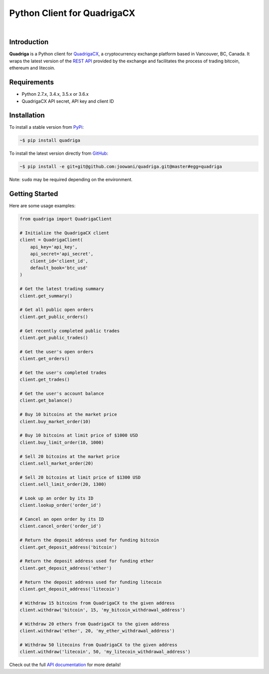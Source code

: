 Python Client for QuadrigaCX
----------------------------

.. image:: https://travis-ci.org/joowani/quadriga.svg?branch=master
    :target: https://travis-ci.org/joowani/quadriga

.. image:: https://badge.fury.io/py/quadriga.svg
    :target: https://badge.fury.io/py/quadriga
    :alt: Package version

.. image:: https://img.shields.io/badge/python-2.7%2C%203.4%2C%203.5%2C%203.6-blue.svg
    :target: https://github.com/joowani/quadriga
    :alt: Python Versions

.. image:: https://coveralls.io/repos/github/joowani/quadriga/badge.svg?branch=master
    :target: https://coveralls.io/github/joowani/quadriga?branch=master
    :alt: Test Coverage

.. image:: https://img.shields.io/github/issues/joowani/quadriga.svg
    :target: https://github.com/joowani/quadriga/issues
    :alt: Issues Open

.. image:: https://img.shields.io/badge/license-MIT-blue.svg
    :target: https://raw.githubusercontent.com/joowani/quadriga/master/LICENSE
    :alt: MIT License

|

Introduction
============

**Quadriga** is a Python client for QuadrigaCX_, a cryptocurrency exchange
platform based in Vancouver, BC, Canada. It wraps the latest version of the
`REST API`_ provided by the exchange and facilitates the process of trading
bitcoin, ethereum and litecoin.

.. _QuadrigaCX: https://www.quadrigacx.com
.. _REST API: https://www.quadrigacx.com/api_info


Requirements
============

- Python 2.7.x, 3.4.x, 3.5.x or 3.6.x
- QuadrigaCX API secret, API key and client ID


Installation
============

To install a stable version from PyPi_:

.. code-block:: bash

    ~$ pip install quadriga


To install the latest version directly from GitHub_:

.. code-block:: bash

    ~$ pip install -e git+git@github.com:joowani/quadriga.git@master#egg=quadriga

Note: ``sudo`` may be required depending on the environment.

.. _PyPi: https://pypi.python.org/pypi/quadriga
.. _GitHub: https://github.com/joowani/quadriga


Getting Started
===============

Here are some usage examples:

.. code-block:: python

    from quadriga import QuadrigaClient

    # Initialize the QuadrigaCX client
    client = QuadrigaClient(
        api_key='api_key',
        api_secret='api_secret',
        client_id='client_id',
        default_book='btc_usd'
    )

    # Get the latest trading summary
    client.get_summary()

    # Get all public open orders
    client.get_public_orders()

    # Get recently completed public trades
    client.get_public_trades()

    # Get the user's open orders
    client.get_orders()

    # Get the user's completed trades
    client.get_trades()

    # Get the user's account balance
    client.get_balance()

    # Buy 10 bitcoins at the market price
    client.buy_market_order(10)

    # Buy 10 bitcoins at limit price of $1000 USD
    client.buy_limit_order(10, 1000)

    # Sell 20 bitcoins at the market price
    client.sell_market_order(20)

    # Sell 20 bitcoins at limit price of $1300 USD
    client.sell_limit_order(20, 1300)

    # Look up an order by its ID
    client.lookup_order('order_id')

    # Cancel an open order by its ID
    client.cancel_order('order_id')

    # Return the deposit address used for funding bitcoin
    client.get_deposit_address('bitcoin')

    # Return the deposit address used for funding ether
    client.get_deposit_address('ether')

    # Return the deposit address used for funding litecoin
    client.get_deposit_address('litecoin')

    # Withdraw 15 bitcoins from QuadrigaCX to the given address
    client.withdraw('bitcoin', 15, 'my_bitcoin_withdrawal_address')

    # Withdraw 20 ethers from QuadrigaCX to the given address
    client.withdraw('ether', 20, 'my_ether_withdrawal_address')

    # Withdraw 50 litecoins from QuadrigaCX to the given address
    client.withdraw('litecoin', 50, 'my_litecoin_withdrawal_address')

Check out the full `API documentation`_ for more details!

.. _API documentation:
    http://quadriga.readthedocs.io/en/latest/index.html
